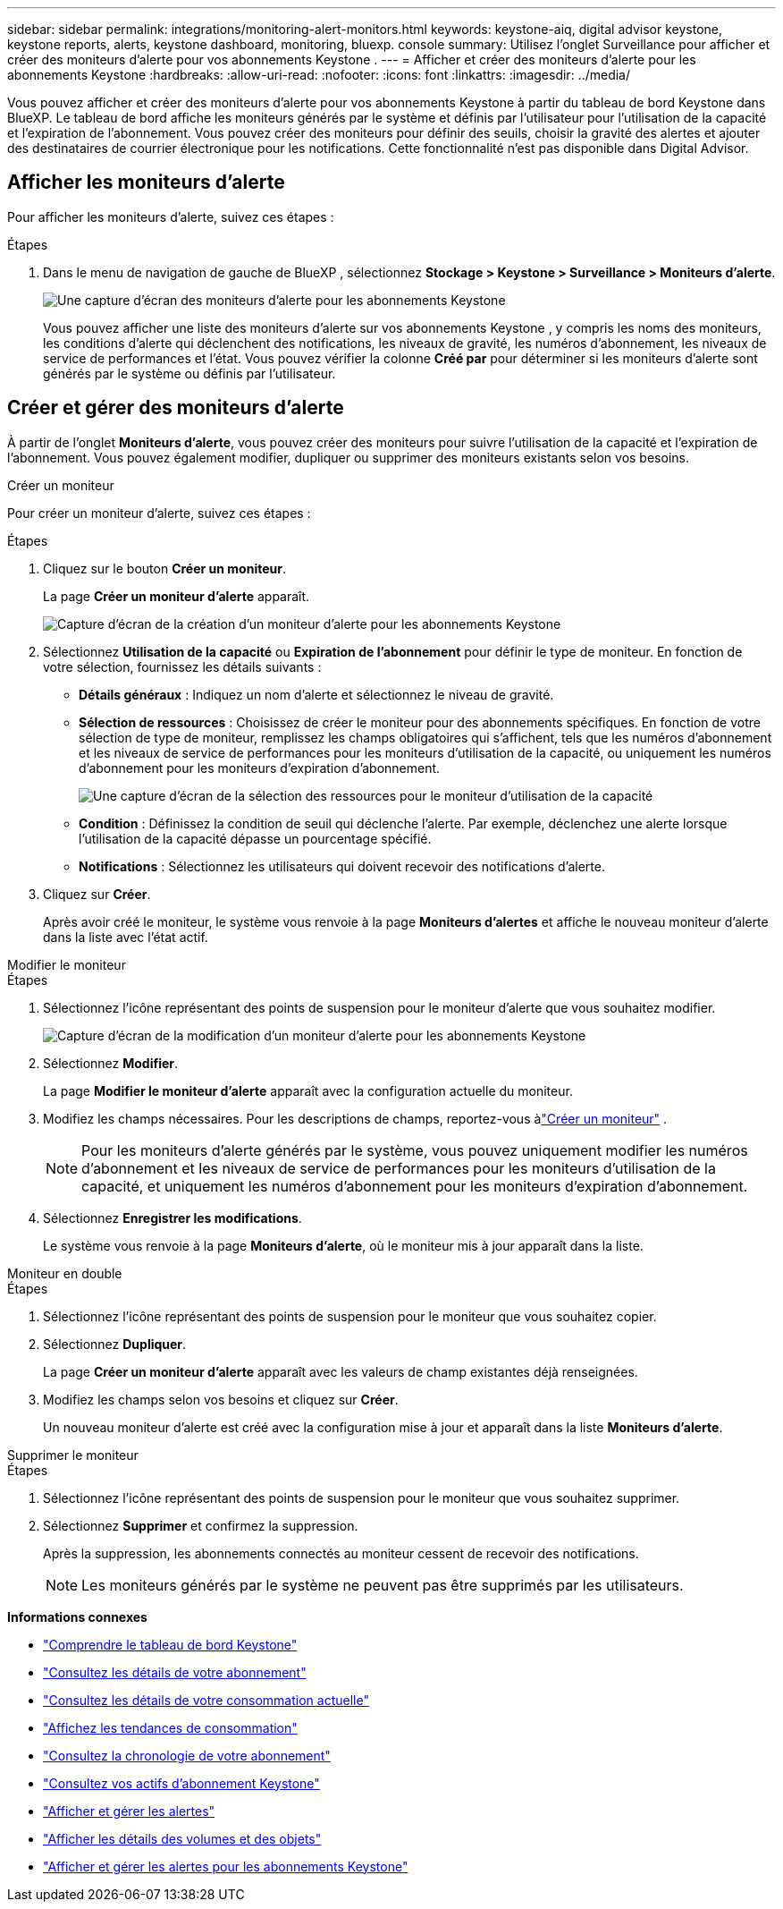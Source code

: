 ---
sidebar: sidebar 
permalink: integrations/monitoring-alert-monitors.html 
keywords: keystone-aiq, digital advisor keystone, keystone reports, alerts, keystone dashboard, monitoring, bluexp. console 
summary: Utilisez l’onglet Surveillance pour afficher et créer des moniteurs d’alerte pour vos abonnements Keystone . 
---
= Afficher et créer des moniteurs d'alerte pour les abonnements Keystone
:hardbreaks:
:allow-uri-read: 
:nofooter: 
:icons: font
:linkattrs: 
:imagesdir: ../media/


[role="lead"]
Vous pouvez afficher et créer des moniteurs d'alerte pour vos abonnements Keystone à partir du tableau de bord Keystone dans BlueXP.  Le tableau de bord affiche les moniteurs générés par le système et définis par l'utilisateur pour l'utilisation de la capacité et l'expiration de l'abonnement.  Vous pouvez créer des moniteurs pour définir des seuils, choisir la gravité des alertes et ajouter des destinataires de courrier électronique pour les notifications.  Cette fonctionnalité n'est pas disponible dans Digital Advisor.



== Afficher les moniteurs d'alerte

Pour afficher les moniteurs d’alerte, suivez ces étapes :

.Étapes
. Dans le menu de navigation de gauche de BlueXP , sélectionnez *Stockage > Keystone > Surveillance > Moniteurs d'alerte*.
+
image:monitoring-alert-monitors-default-view.png["Une capture d'écran des moniteurs d'alerte pour les abonnements Keystone"]

+
Vous pouvez afficher une liste des moniteurs d'alerte sur vos abonnements Keystone , y compris les noms des moniteurs, les conditions d'alerte qui déclenchent des notifications, les niveaux de gravité, les numéros d'abonnement, les niveaux de service de performances et l'état.  Vous pouvez vérifier la colonne *Créé par* pour déterminer si les moniteurs d'alerte sont générés par le système ou définis par l'utilisateur.





== Créer et gérer des moniteurs d'alerte

À partir de l'onglet *Moniteurs d'alerte*, vous pouvez créer des moniteurs pour suivre l'utilisation de la capacité et l'expiration de l'abonnement.  Vous pouvez également modifier, dupliquer ou supprimer des moniteurs existants selon vos besoins.

[role="tabbed-block"]
====
.Créer un moniteur
--
Pour créer un moniteur d’alerte, suivez ces étapes :

.Étapes
. Cliquez sur le bouton *Créer un moniteur*.
+
La page *Créer un moniteur d’alerte* apparaît.

+
image:create-alert-monitor.png["Capture d'écran de la création d'un moniteur d'alerte pour les abonnements Keystone"]

. Sélectionnez *Utilisation de la capacité* ou *Expiration de l'abonnement* pour définir le type de moniteur.  En fonction de votre sélection, fournissez les détails suivants :
+
** *Détails généraux* : Indiquez un nom d'alerte et sélectionnez le niveau de gravité.
** *Sélection de ressources* : Choisissez de créer le moniteur pour des abonnements spécifiques.  En fonction de votre sélection de type de moniteur, remplissez les champs obligatoires qui s'affichent, tels que les numéros d'abonnement et les niveaux de service de performances pour les moniteurs d'utilisation de la capacité, ou uniquement les numéros d'abonnement pour les moniteurs d'expiration d'abonnement.
+
image:resource-selection.png["Une capture d'écran de la sélection des ressources pour le moniteur d'utilisation de la capacité"]

** *Condition* : Définissez la condition de seuil qui déclenche l'alerte.  Par exemple, déclenchez une alerte lorsque l’utilisation de la capacité dépasse un pourcentage spécifié.
** *Notifications* : Sélectionnez les utilisateurs qui doivent recevoir des notifications d'alerte.


. Cliquez sur *Créer*.
+
Après avoir créé le moniteur, le système vous renvoie à la page *Moniteurs d'alertes* et affiche le nouveau moniteur d'alerte dans la liste avec l'état actif.



--
.Modifier le moniteur
--
.Étapes
. Sélectionnez l’icône représentant des points de suspension pour le moniteur d’alerte que vous souhaitez modifier.
+
image:edit-alert-monitor.png["Capture d'écran de la modification d'un moniteur d'alerte pour les abonnements Keystone"]

. Sélectionnez *Modifier*.
+
La page *Modifier le moniteur d'alerte* apparaît avec la configuration actuelle du moniteur.

. Modifiez les champs nécessaires.  Pour les descriptions de champs, reportez-vous àlink:../integrations/monitoring-alert-monitors.html#create-and-manage-alert-monitors["Créer un moniteur"] .
+

NOTE: Pour les moniteurs d'alerte générés par le système, vous pouvez uniquement modifier les numéros d'abonnement et les niveaux de service de performances pour les moniteurs d'utilisation de la capacité, et uniquement les numéros d'abonnement pour les moniteurs d'expiration d'abonnement.

. Sélectionnez *Enregistrer les modifications*.
+
Le système vous renvoie à la page *Moniteurs d'alerte*, où le moniteur mis à jour apparaît dans la liste.



--
.Moniteur en double
--
.Étapes
. Sélectionnez l’icône représentant des points de suspension pour le moniteur que vous souhaitez copier.
. Sélectionnez *Dupliquer*.
+
La page *Créer un moniteur d'alerte* apparaît avec les valeurs de champ existantes déjà renseignées.

. Modifiez les champs selon vos besoins et cliquez sur *Créer*.
+
Un nouveau moniteur d'alerte est créé avec la configuration mise à jour et apparaît dans la liste *Moniteurs d'alerte*.



--
.Supprimer le moniteur
--
.Étapes
. Sélectionnez l’icône représentant des points de suspension pour le moniteur que vous souhaitez supprimer.
. Sélectionnez *Supprimer* et confirmez la suppression.
+
Après la suppression, les abonnements connectés au moniteur cessent de recevoir des notifications.

+

NOTE: Les moniteurs générés par le système ne peuvent pas être supprimés par les utilisateurs.



--
====
*Informations connexes*

* link:../integrations/dashboard-overview.html["Comprendre le tableau de bord Keystone"]
* link:../integrations/subscriptions-tab.html["Consultez les détails de votre abonnement"]
* link:../integrations/current-usage-tab.html["Consultez les détails de votre consommation actuelle"]
* link:../integrations/consumption-tab.html["Affichez les tendances de consommation"]
* link:../integrations/subscription-timeline.html["Consultez la chronologie de votre abonnement"]
* link:../integrations/assets-tab.html["Consultez vos actifs d'abonnement Keystone"]
* link:../integrations/monitoring-alerts.html["Afficher et gérer les alertes"]
* link:../integrations/volumes-objects-tab.html["Afficher les détails des volumes et des objets"]
* link:../integrations/monitoring-alerts.html["Afficher et gérer les alertes pour les abonnements Keystone"]

